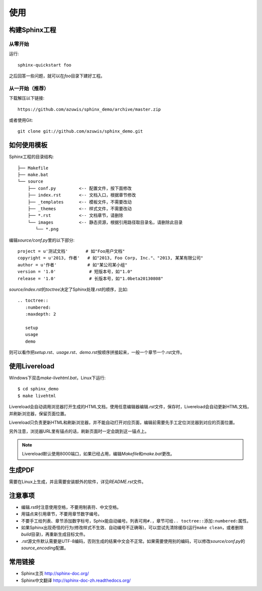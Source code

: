 使用
====

构建Sphinx工程
--------------

从零开始
~~~~~~~~

运行::

    sphinx-quickstart foo

之后回答一些问题，就可以在\ `foo`\ 目录下建好工程。

从一开始（推荐）
~~~~~~~~~~~~~~~~

下载解压以下链接::

    https://github.com/azuwis/sphinx_demo/archive/master.zip

或者使用Git::

    git clone git://github.com/azuwis/sphinx_demo.git

如何使用模板
------------

Sphinx工程的目录结构::

    ├── Makefile
    ├── make.bat
    └── source
        ├── conf.py         <-- 配置文件，按下面修改
        ├── index.rst       <-- 文档入口，根据章节修改
        ├── _templates      <-- 模板文件，不需要改动
        ├── _themes         <-- 样式文件，不需要改动
        ├── *.rst           <-- 文档章节，请删除
        └── images          <-- 静态资源，根据引用路径取目录名，请删除此目录
           └── *.png

编辑\ `source/conf.py`\ 里的以下部分::

    project = u'测试文档'       # 如"Foo用户文档"
    copyright = u'2013, 作者'   # 如"2013, Foo Corp, Inc."、"2013, 某某有限公司"
    author = u'作者'            # 如"某公司某小组"
    version = '1.0'             # 短版本号，如"1.0"
    release = '1.0'             # 长版本号，如"1.0beta20130808"

`source/index.rst`\ 的\ `toctree`\ 决定了Sphinx处理.rst的顺序，比如::

    .. toctree::
       :numbered:
       :maxdepth: 2

       setup
       usage
       demo

则可以看作把\ `setup.rst`\ 、\ `usage.rst`\ 、\ `demo.rst`\ 按顺序拼接起来，一般一个章节一个.rst文件。

使用Livereload
--------------

Windows下双击\ `make-livehtml.bat`\ ，Linux下运行::

    $ cd sphinx_demo
    $ make livehtml

Livereload会自动调用浏览器打开生成的HTML文档，使用任意编辑器编辑\ `.rst`\ 文件，保存时，Livereload会自动更新HTML文档，并刷新浏览器，保留页面位置。

Livereload只负责更新HTML和刷新浏览器，并不能自动打开对应页面，编辑前需要先手工定位浏览器到对应的页面位置。

另外注意，浏览器URL里有锚点的话，刷新页面时一定会跳到这一锚点上。

.. NOTE::
   Livereload默认使用8000端口，如果已经占用，编辑\ `Makefile`\ 和\ `make.bat`\ 更改。

生成PDF
-------

需要在Linux上生成，并且需要安装额外的软件，详见\ `README.rst`\ 文件。

注意事项
--------

* 编辑\ `.rst`\ 时注意使用空格，不要用制表符、中文空格。
* 用锚点来引用章节，不要用章节数字编号。
* 不要手工给列表、章节添加数字标号，Sphix能自动编号。列表可用\ ``#.``\ ，章节可给\ ``.. toctree::``\ 添加\ ``:numbered:``\ 属性。
* 如果Sphinx出现奇怪的行为(修改样式不生效、自动编号不正确等)，可以尝试先清除缓存(运行\ ``make clean``\ ，或者删除\ `build`\ 目录)，再重新生成目标文件。
* `.rst`\ 源文件默认需要是UTF-8编码，否则生成的结果中文会不正常。如果需要使用别的编码，可以修改\ `source/conf.py`\ 的\ `source_encoding`\ 配置。

常用链接
--------

* Sphinx主页 http://sphinx-doc.org/
* Sphinx中文翻译 http://sphinx-doc-zh.readthedocs.org/
